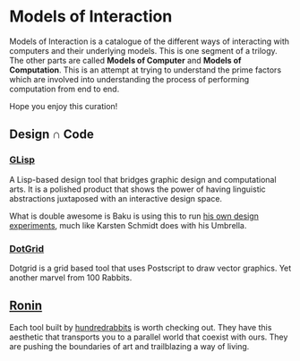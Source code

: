 * Models of Interaction

Models of Interaction is a catalogue of the different ways of interacting with computers and their underlying models. This is one segment of a trilogy. The other parts are called *Models of Computer* and *Models of Computation*. This is an attempt at trying to understand the prime factors which are involved into understanding the process of performing computation from end to end.

Hope you enjoy this curation!

** Design ∩ Code

*** [[https://glisp.app][GLisp]]

[[./img/glisp.png]]

A Lisp-based design tool that bridges graphic design and computational arts. It is a polished product that shows the power of having linguistic abstractions juxtaposed with an interactive design space.

#+BEGIN_HTML
<img height="500px" src="./img/glisp-experiment.jpg" />
#+END_HTML

What is double awesome is Baku is using this to run [[https://twitter.com/_baku89/status/1322901592685699075][his own design experiments]], much like Karsten Schmidt does with his Umbrella.

*** [[https://wiki.xxiivv.com/site/dotgrid.html][DotGrid]]

[[./img/dotgrid.jpg]]

Dotgrid is a grid based tool that uses Postscript to draw vector graphics. Yet another marvel from 100 Rabbits.

** [[https://wiki.xxiivv.com/site/ronin.html][Ronin]]

[[./img/ronin.jpg]]

Each tool built by [[https://100r.co/][hundredrabbits]] is worth checking out. They have this aesthetic that transports you to a parallel world that coexist with ours. They are pushing the boundaries of art and trailblazing a way of living.
